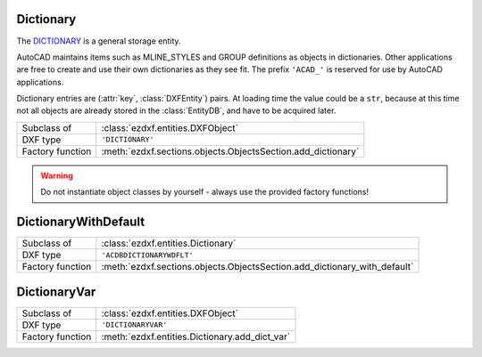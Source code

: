 Dictionary
==========

.. module:: ezdxf.entities
    :noindex:

The `DICTIONARY`_ is a general storage entity.

AutoCAD maintains items such as MLINE_STYLES and GROUP definitions as objects in dictionaries.
Other applications are free to create and use their own dictionaries as they see fit.
The prefix ``'ACAD_'`` is reserved for use by AutoCAD applications.

Dictionary entries are (:attr:`key`, :class:`DXFEntity`) pairs. At loading time the value could be a ``str``,
because at this time not all objects are already stored in the :class:`EntityDB`, and have to be acquired later.


======================== =============================================================
Subclass of              :class:`ezdxf.entities.DXFObject`
DXF type                 ``'DICTIONARY'``
Factory function         :meth:`ezdxf.sections.objects.ObjectsSection.add_dictionary`
======================== =============================================================

.. warning::

    Do not instantiate object classes by yourself - always use the provided factory functions!

.. class:: Dictionary

    .. attribute:: dxf.hard_owned

        If set to ``1``, indicates that elements of the dictionary are to be treated as hard-owned.

    .. attribute:: dxf cloning

        Duplicate record cloning flag (determines how to merge duplicate entries, ignored by `ezdxf`):

        === ==================
        0   not applicable
        1   keep existing
        2   use clone
        3   <xref>$0$<name>
        4   $0$<name>
        5   Unmangle name
        === ==================


    .. autoattribute:: is_hard_owner

    .. automethod:: __len__

    .. automethod:: __contains__

    .. automethod:: __getitem__(key: str) -> DXFEntity

    .. automethod:: __setitem__(key: str, value: DXFEntity) -> None

    .. automethod:: __delitem__

    .. automethod:: keys() -> KeysView

    .. automethod:: items() -> ItemsView

    .. automethod:: count

    .. automethod:: get(key: str, default: DXFEntity = None) -> Optional[DXFEntity]

    .. automethod:: add(key: str, value: DXFEntity) -> None

    .. automethod:: remove

    .. automethod:: discard

    .. automethod:: clear

    .. automethod:: add_new_dict(key: str, hard_owned: bool = False) -> Dictionary

    .. automethod:: get_required_dict(key: str) -> Dictionary

    .. automethod:: add_dict_var(key: str, value: str) -> DictionaryVar

    .. automethod:: add_xrecord(key: str) -> XRecord

    .. automethod:: link_dxf_object(name: str, obj: DXFObject) -> None


.. _DICTIONARY: http://help.autodesk.com/view/OARX/2018/ENU/?guid=GUID-40B92C63-26F0-485B-A9C2-B349099B26D0

DictionaryWithDefault
=====================

======================== =========================================================================
Subclass of              :class:`ezdxf.entities.Dictionary`
DXF type                 ``'ACDBDICTIONARYWDFLT'``
Factory function         :meth:`ezdxf.sections.objects.ObjectsSection.add_dictionary_with_default`
======================== =========================================================================

.. class:: DictionaryWithDefault

    .. attribute:: dxf.default

        Handle to default entry as hex string like ``FF00``.

    .. automethod:: get(key: str) -> DXFEntity

    .. automethod:: set_default


DictionaryVar
=============

======================== =========================================================================
Subclass of              :class:`ezdxf.entities.DXFObject`
DXF type                 ``'DICTIONARYVAR'``
Factory function         :meth:`ezdxf.entities.Dictionary.add_dict_var`
======================== =========================================================================

.. attribute:: dxf.schema

    Object schema number (currently set to ``0``)

.. attribute:: dxf.value

    Value as string.

